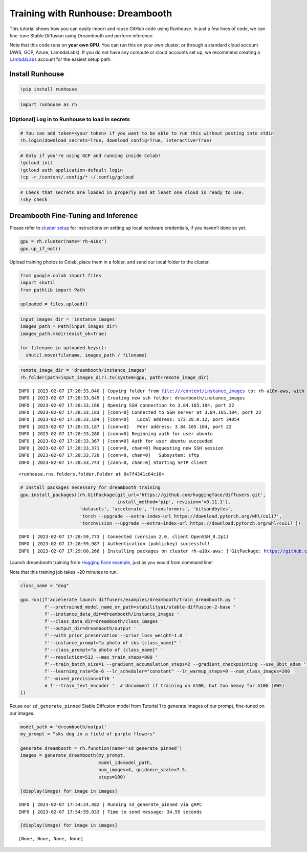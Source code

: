 Training with Runhouse: Dreambooth
==================================

.. raw:: html

    <p><a href="https://colab.research.google.com/github/run-house/tutorials/blob/main/t02_Dreambooth/x01_colab_dreambooth.ipynb">
    <img src="https://colab.research.google.com/assets/colab-badge.svg" alt="Open In Colab"/></a></p>

This tutorial shows how you can easily import and reuse GitHub code
using Runhouse. In just a few lines of code, we can fine-tune Stable
Diffusion using Dreambooth and perform inference.

Note that this code runs on **your own GPU**. You can run this on your
own cluster, or through a standard cloud account (AWS, GCP, Azure,
LambdaLabs). If you do not have any compute or cloud accounts set up, we
recommend creating a `LambdaLabs <https://cloud.lambdalabs.com/>`__
account for the easiest setup path.

Install Runhouse
~~~~~~~~~~~~~~~~

.. code:: python

    !pip install runhouse

.. code:: python

    import runhouse as rh

[Optional] Log in to Runhouse to load in secrets
------------------------------------------------

.. code:: python

    # You can add token=<your token> if you want to be able to run this without pasting into stdin
    rh.login(download_secrets=True, download_config=True, interactive=True)

.. code:: python

    # Only if you're using GCP and running inside Colab!
    !gcloud init
    !gcloud auth application-default login
    !cp -r /content/.config/* ~/.config/gcloud

.. code:: python

    # Check that secrets are loaded in properly and at least one cloud is ready to use.
    !sky check

Dreambooth Fine-Tuning and Inference
~~~~~~~~~~~~~~~~~~~~~~~~~~~~~~~~~~~~

Please refer to `cluster
setup <https://runhouse-docs.readthedocs-hosted.com/en/main/installation.html#cluster-setup>`__
for instructions on setting up local hardware credentials, if you
haven’t done so yet.

.. code:: python

    gpu = rh.cluster(name='rh-a10x')
    gpu.up_if_not()

Upload training photos to Colab, place them in a folder, and send our
local folder to the cluster.

.. code:: python

    from google.colab import files
    import shutil
    from pathlib import Path

    uploaded = files.upload()

.. code:: python

    input_images_dir = 'instance_images'
    images_path = Path(input_images_dir)
    images_path.mkdir(exist_ok=True)

    for filename in uploaded.keys():
      shutil.move(filename, images_path / filename)

.. code:: python

    remote_image_dir = 'dreambooth/instance_images'
    rh.folder(path=input_images_dir).to(system=gpu, path=remote_image_dir)


.. parsed-literal::

    INFO | 2023-02-07 17:28:33,040 | Copying folder from file:///content/instance_images to: rh-a10x-aws, with url: dreambooth/instance_images
    INFO | 2023-02-07 17:28:33,045 | Creating new ssh folder: dreambooth/instance_images
    INFO | 2023-02-07 17:28:33,160 | Opening SSH connection to 3.84.165.104, port 22
    INFO | 2023-02-07 17:28:33,183 | [conn=0] Connected to SSH server at 3.84.165.104, port 22
    INFO | 2023-02-07 17:28:33,184 | [conn=0]   Local address: 172.28.0.12, port 34054
    INFO | 2023-02-07 17:28:33,187 | [conn=0]   Peer address: 3.84.165.104, port 22
    INFO | 2023-02-07 17:28:33,280 | [conn=0] Beginning auth for user ubuntu
    INFO | 2023-02-07 17:28:33,367 | [conn=0] Auth for user ubuntu succeeded
    INFO | 2023-02-07 17:28:33,371 | [conn=0, chan=0] Requesting new SSH session
    INFO | 2023-02-07 17:28:33,720 | [conn=0, chan=0]   Subsystem: sftp
    INFO | 2023-02-07 17:28:33,743 | [conn=0, chan=0] Starting SFTP client




.. parsed-literal::

    <runhouse.rns.folders.folder.Folder at 0x7f4341c64c10>



.. code:: python

    # Install packages necessary for dreambooth training
    gpu.install_packages([rh.GitPackage(git_url='https://github.com/huggingface/diffusers.git',
                                        install_method='pip', revision='v0.11.1'),
                          'datasets', 'accelerate', 'transformers', 'bitsandbytes',
                          'torch --upgrade --extra-index-url https://download.pytorch.org/whl/cu117',
                          'torchvision --upgrade --extra-index-url https://download.pytorch.org/whl/cu117'])


.. parsed-literal::

    INFO | 2023-02-07 17:28:59,773 | Connected (version 2.0, client OpenSSH_8.2p1)
    INFO | 2023-02-07 17:28:59,987 | Authentication (publickey) successful!
    INFO | 2023-02-07 17:29:00,266 | Installing packages on cluster rh-a10x-aws: ['GitPackage: https://github.com/huggingface/diffusers.git@v0.11.1', 'datasets', 'accelerate', 'transformers', 'bitsandbytes', 'torch --upgrade --extra-index-url https://download.pytorch.org/whl/cu117', 'torchvision --upgrade --extra-index-url https://download.pytorch.org/whl/cu117']


Launch dreambooth training from `Hugging Face
example <https://github.com/huggingface/diffusers/tree/main/examples/dreambooth>`__,
just as you would from command line!

Note that this training job takes ~20 minutes to run.

.. code:: python

    class_name = "dog"

    gpu.run([f'accelerate launch diffusers/examples/dreambooth/train_dreambooth.py '
             f'--pretrained_model_name_or_path=stabilityai/stable-diffusion-2-base '
             f'--instance_data_dir=dreambooth/instance_images '
             f'--class_data_dir=dreambooth/class_images '
             f'--output_dir=dreambooth/output '
             f'--with_prior_preservation --prior_loss_weight=1.0 '
             f'--instance_prompt="a photo of sks {class_name}" '
             f'--class_prompt="a photo of {class_name}" '
             f'--resolution=512 --max_train_steps=800 '
             f'--train_batch_size=1 --gradient_accumulation_steps=2 --gradient_checkpointing --use_8bit_adam '
             f'--learning_rate=5e-6 --lr_scheduler="constant" --lr_warmup_steps=0 --num_class_images=200 '
             f'--mixed_precision=bf16 '
             # f'--train_text_encoder '  # Uncomment if training on A100, but too heavy for A10G (AWS)
    ])

Reuse our ``sd_generate_pinned`` Stable Diffusion model from Tutorial 1
to generate images of our prompt, fine-tuned on our images.

.. code:: python

    model_path = 'dreambooth/output'
    my_prompt = "sks dog in a field of purple flowers"

    generate_dreambooth = rh.function(name='sd_generate_pinned')
    images = generate_dreambooth(my_prompt,
                                 model_id=model_path,
                                 num_images=4, guidance_scale=7.5,
                                 steps=100)

    [display(image) for image in images]


.. parsed-literal::

    INFO | 2023-02-07 17:54:24,482 | Running sd_generate_pinned via gRPC
    INFO | 2023-02-07 17:54:59,033 | Time to send message: 34.55 seconds


.. code:: python

    [display(image) for image in images]



.. image:: x01_colab_dreambooth_files/x01_colab_dreambooth_20_0.png



.. image:: x01_colab_dreambooth_files/x01_colab_dreambooth_20_1.png



.. image:: x01_colab_dreambooth_files/x01_colab_dreambooth_20_2.png



.. image:: x01_colab_dreambooth_files/x01_colab_dreambooth_20_3.png




.. parsed-literal::

    [None, None, None, None]
